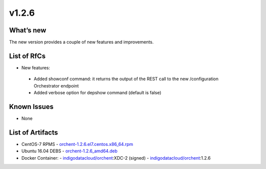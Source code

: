 v1.2.6
------

What’s new
~~~~~~~~~~

The new version provides a couple of new features and improvements.

List of RfCs
~~~~~~~~~~~~

-  New features:
  - Added showconf command: it returns the output of the REST call to the new /configuration Orchestrator endpoint
  - Added verbose option for depshow command (default is false)

Known Issues
~~~~~~~~~~~~

- None

List of Artifacts
~~~~~~~~~~~~~~~~~
- CentOS-7 RPMS
  - `orchent-1.2.6.el7.centos.x86_64.rpm <https://repo.indigo-datacloud.eu/repository/xdc/production/2/centos7/x86_64/base/repoview/orchent.html>`_

- Ubuntu 16.04 DEBS
  - `orchent-1.2.6_amd64.deb <https://repo.indigo-datacloud.eu/repository/xdc/production/2/ubuntu/dists/xenial/main/binary-amd64/orchent_1.2.6_amd64.deb>`_

- Docker Container:
  -  `indigodatacloud/orchent <https://hub.docker.com/r/indigodatacloud/orchent/tags/>`__:XDC-2 (signed)
  - `indigodatacloud/orchent <https://hub.docker.com/r/indigodatacloud/orchent/tags/>`__:1.2.6
